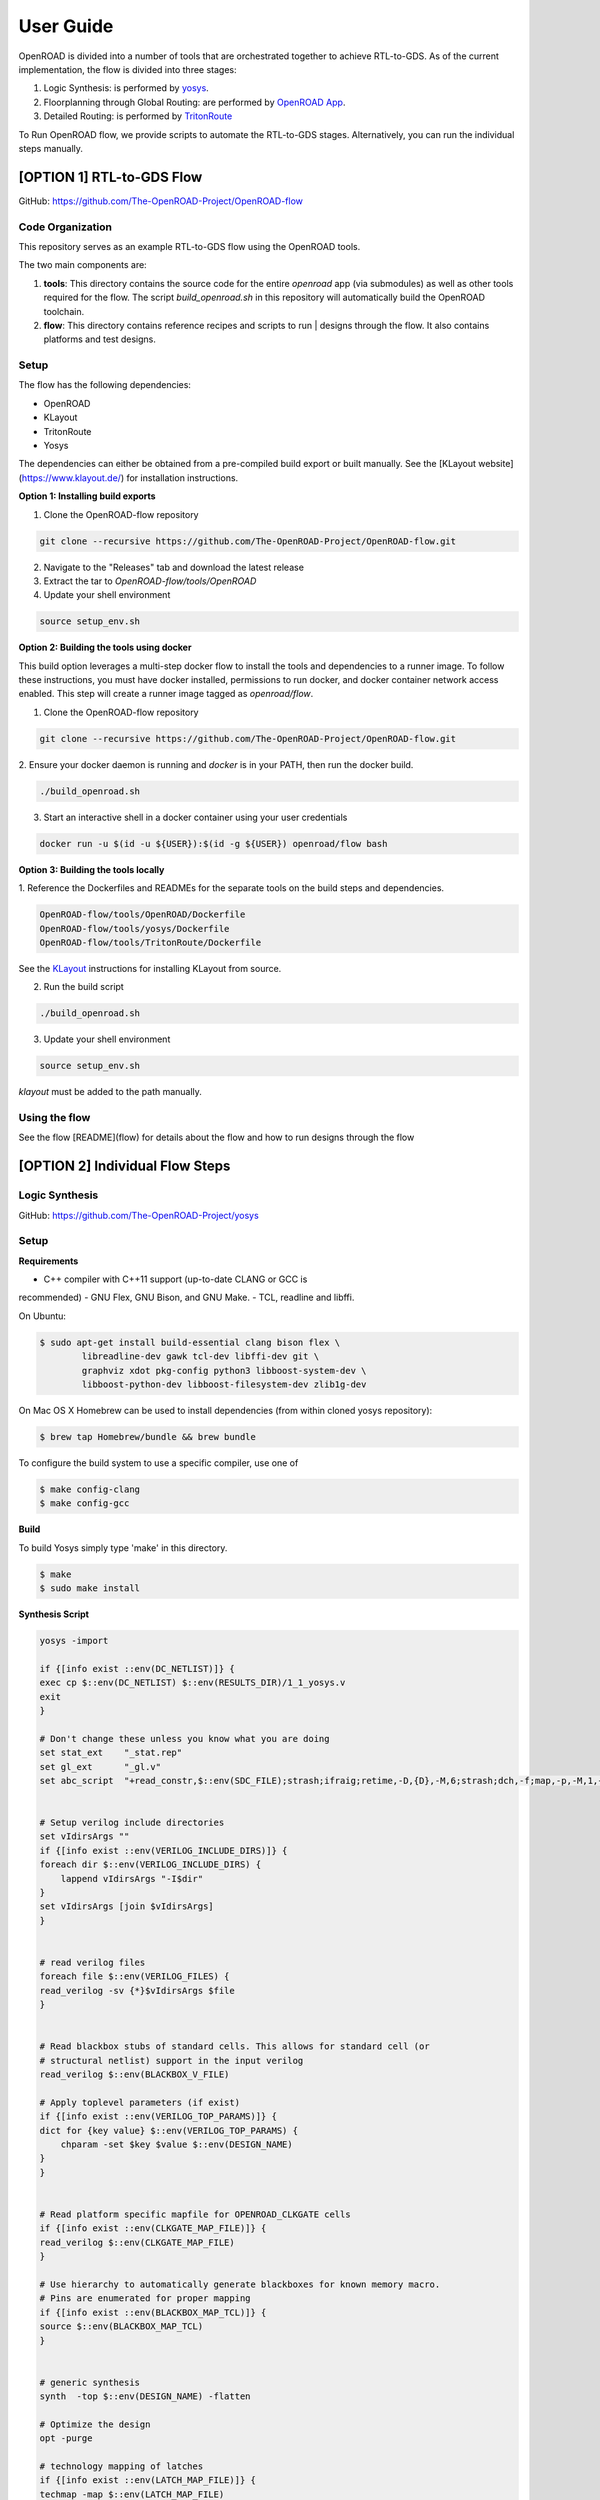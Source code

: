 User Guide
============

OpenROAD is divided into a number of tools that are orchestrated together to achieve RTL-to-GDS.
As of the current implementation, the flow is divided into three stages:

1. Logic Synthesis: is performed by yosys_.
2. Floorplanning through Global Routing: are performed by `OpenROAD App`_.
3. Detailed Routing: is performed by `TritonRoute`_

To Run OpenROAD flow, we provide scripts to automate the RTL-to-GDS stages. 
Alternatively, you can run the individual steps manually.

[OPTION 1] RTL-to-GDS Flow
---------------------------

GitHub: https://github.com/The-OpenROAD-Project/OpenROAD-flow

Code Organization
^^^^^^^^^^^^^^^^^^^
This repository serves as an example RTL-to-GDS flow using the OpenROAD tools.

The two main components are:

1. **tools**: This directory contains the source code for the entire `openroad`
   app (via submodules) as well as other tools required for the flow. The script
   `build_openroad.sh` in this repository will automatically build the OpenROAD
   toolchain.

2. **flow**: This directory contains reference recipes and scripts to run      |
   designs through the flow. It also contains platforms and test designs.

Setup
^^^^^^

The flow has the following dependencies:

* OpenROAD
* KLayout
* TritonRoute
* Yosys

The dependencies can either be obtained from a pre-compiled build export or
built manually. See the [KLayout website](https://www.klayout.de/) for
installation instructions.

**Option 1: Installing build exports**

1.  Clone the OpenROAD-flow repository

.. code-block:: shell

    git clone --recursive https://github.com/The-OpenROAD-Project/OpenROAD-flow.git

2. Navigate to the "Releases" tab and download the latest release
3. Extract the tar to `OpenROAD-flow/tools/OpenROAD`
4. Update your shell environment

.. code-block:: shell
  
    source setup_env.sh


**Option 2: Building the tools using docker**

This build option leverages a multi-step docker flow to install the tools and
dependencies to a runner image. To follow these instructions, you must have
docker installed, permissions to run docker, and docker container network access
enabled. This step will create a runner image tagged as `openroad/flow`.

1.  Clone the OpenROAD-flow repository

.. code-block:: shell

    git clone --recursive https://github.com/The-OpenROAD-Project/OpenROAD-flow.git

2. Ensure your docker daemon is running and `docker` is in your PATH, then run
the docker build.

.. code-block:: shell
    
    ./build_openroad.sh

3. Start an interactive shell in a docker container using your user credentials

.. code-block:: shell

    docker run -u $(id -u ${USER}):$(id -g ${USER}) openroad/flow bash


**Option 3: Building the tools locally**

1. Reference the Dockerfiles and READMEs for the separate tools on the build steps
and dependencies.

.. code-block:: shell
    
    OpenROAD-flow/tools/OpenROAD/Dockerfile
    OpenROAD-flow/tools/yosys/Dockerfile
    OpenROAD-flow/tools/TritonRoute/Dockerfile

See the KLayout_ instructions for installing KLayout from source.

2. Run the build script

.. code-block:: shell
    
    ./build_openroad.sh

3. Update your shell environment

.. code-block:: shell
    
    source setup_env.sh

`klayout` must be added to the path manually.

Using the flow
^^^^^^^^^^^^^^^
See the flow [README](flow) for details about the flow and how
to run designs through the flow


[OPTION 2] Individual Flow Steps
---------------------------------

Logic Synthesis
^^^^^^^^^^^^^^^^

GitHub: https://github.com/The-OpenROAD-Project/yosys

Setup
^^^^^^

**Requirements**

- C++ compiler with C++11 support (up-to-date CLANG or GCC is
recommended) 
- GNU Flex, GNU Bison, and GNU Make.
- TCL, readline and libffi. 

On Ubuntu:

.. code-block:: shell

	$ sudo apt-get install build-essential clang bison flex \
		libreadline-dev gawk tcl-dev libffi-dev git \
		graphviz xdot pkg-config python3 libboost-system-dev \
		libboost-python-dev libboost-filesystem-dev zlib1g-dev

On Mac OS X Homebrew can be used to install dependencies (from within cloned yosys repository):

.. code-block:: shell

	$ brew tap Homebrew/bundle && brew bundle

To configure the build system to use a specific compiler, use one of

.. code-block:: shell

	$ make config-clang
	$ make config-gcc

**Build**

To build Yosys simply type 'make' in this directory.

.. code-block:: shell

	$ make
	$ sudo make install


**Synthesis Script**

.. code-block:: shell

    yosys -import

    if {[info exist ::env(DC_NETLIST)]} {
    exec cp $::env(DC_NETLIST) $::env(RESULTS_DIR)/1_1_yosys.v
    exit
    }

    # Don't change these unless you know what you are doing
    set stat_ext    "_stat.rep"
    set gl_ext      "_gl.v"
    set abc_script  "+read_constr,$::env(SDC_FILE);strash;ifraig;retime,-D,{D},-M,6;strash;dch,-f;map,-p,-M,1,{D},-f;topo;dnsize;buffer,-p;upsize;"


    # Setup verilog include directories
    set vIdirsArgs ""
    if {[info exist ::env(VERILOG_INCLUDE_DIRS)]} {
    foreach dir $::env(VERILOG_INCLUDE_DIRS) {
        lappend vIdirsArgs "-I$dir"
    }
    set vIdirsArgs [join $vIdirsArgs]
    }


    # read verilog files
    foreach file $::env(VERILOG_FILES) {
    read_verilog -sv {*}$vIdirsArgs $file
    }


    # Read blackbox stubs of standard cells. This allows for standard cell (or
    # structural netlist) support in the input verilog
    read_verilog $::env(BLACKBOX_V_FILE)

    # Apply toplevel parameters (if exist)
    if {[info exist ::env(VERILOG_TOP_PARAMS)]} {
    dict for {key value} $::env(VERILOG_TOP_PARAMS) {
        chparam -set $key $value $::env(DESIGN_NAME)
    }
    }


    # Read platform specific mapfile for OPENROAD_CLKGATE cells
    if {[info exist ::env(CLKGATE_MAP_FILE)]} {
    read_verilog $::env(CLKGATE_MAP_FILE)
    }

    # Use hierarchy to automatically generate blackboxes for known memory macro.
    # Pins are enumerated for proper mapping
    if {[info exist ::env(BLACKBOX_MAP_TCL)]} {
    source $::env(BLACKBOX_MAP_TCL)
    }


    # generic synthesis
    synth  -top $::env(DESIGN_NAME) -flatten

    # Optimize the design
    opt -purge

    # technology mapping of latches
    if {[info exist ::env(LATCH_MAP_FILE)]} {
    techmap -map $::env(LATCH_MAP_FILE)
    }

    # technology mapping of flip-flops
    dfflibmap -liberty $::env(OBJECTS_DIR)/merged.lib
    opt

    # Technology mapping for cells
    abc -D [expr $::env(CLOCK_PERIOD) * 1000] \
        -constr "$::env(SDC_FILE)" \
        -liberty $::env(OBJECTS_DIR)/merged.lib \
        -script $abc_script \
        -showtmp

    # technology mapping of constant hi- and/or lo-drivers
    hilomap -singleton \
            -hicell {*}$::env(TIEHI_CELL_AND_PORT) \
            -locell {*}$::env(TIELO_CELL_AND_PORT)

    # replace undef values with defined constants
    setundef -zero

    # Splitting nets resolves unwanted compound assign statements in netlist (assign {..} = {..})
    splitnets

    # insert buffer cells for pass through wires
    insbuf -buf {*}$::env(MIN_BUF_CELL_AND_PORTS)

    # remove unused cells and wires
    opt_clean -purge

    # reports
    tee -o $::env(REPORTS_DIR)/synth_check.txt check
    tee -o $::env(REPORTS_DIR)/synth_stat.txt stat -liberty $::env(OBJECTS_DIR)/merged.lib

    # write synthesized design
    write_verilog -noattr -noexpr -nohex -nodec $::env(RESULTS_DIR)/1_1_yosys.v

Initialize Floorplan
^^^^^^^^^^^^^^^^^^^^^

.. code-block:: shell

    initialize_floorplan
    [-site site_name]          LEF site name for ROWS
    [-tracks tracks_file]      routing track specification
    -die_area "lx ly ux uy"    die area in microns
    [-core_area "lx ly ux uy"] core area in microns
    or
    -utilization util          utilization (0-100 percent)
    [-aspect_ratio ratio]      height / width, default 1.0
    [-core_space space]        space around core, default 0.0 (microns)


The die area and core size used to write ROWs can be specified
explicitly with the -die_area and -core_area arguments. Alternatively,
the die and core area can be computed from the design size and
utilization as show below:

If no -tracks file is used the routing layers from the LEF are used.

.. code-block:: shell

    core_area = design_area / (utilization / 100)
    core_width = sqrt(core_area / aspect_ratio)
    core_height = core_width * aspect_ratio
    core = ( core_space, core_space ) ( core_space + core_width, core_space + core_height )
    die = ( 0, 0 ) ( core_width + core_space * 2, core_height + core_space * 2 )


Place pins around core boundary.

.. code-block:: shell
    
    auto_place_pins pin_layer


Gate Resizer
^^^^^^^^^^^^^

Gate resizer commands are described below.
The resizer commands stop when the design area is ``-max_utilization util`` 
percent of the core area. `util` is between 0 and 100.

.. code-block:: shell

    set_wire_rc [-layer layer_name]
                [-resistance res ]
            [-capacitance cap]
            [-corner corner_name]

The `set_wire_rc` command sets the resistance and capacitance used to
estimate delay of routing wires.  Use `-layer` or `-resistance` and
`-capacitance`.  If `-layer` is used, the LEF technology resistance
and area/edge capacitance values for the layer are used.  The units
for `-resistance` and `-capacitance` are from the first liberty file
read, resistance_unit/distance_unit and liberty
capacitance_unit/distance_unit. RC parasitics are added based on
placed component pin locations. If there are no component locations no
parasitics are added. The resistance and capacitance are per distance
unit of a routing wire. Use the `set_units` command to check units or
`set_cmd_units` to change units. They should represent "average"
routing layer resistance and capacitance. If the set_wire_rc command
is not called before resizing, the default_wireload model specified in
the first liberty file or with the SDC set_wire_load command is used
to make parasitics.

.. code-block:: shell

    buffer_ports [-inputs]
            [-outputs]
            -buffer_cell buffer_cell

The `buffer_ports -inputs` command adds a buffer between the input and
its loads.  The `buffer_ports -outputs` adds a buffer between the port
driver and the output port. If  The default behavior is
`-inputs` and `-outputs` if neither is specified.

.. code-block:: shell

    resize [-libraries resize_libraries]
        [-dont_use cells]
        [-max_utilization util]

The `resize` command resizes gates to normalize slews.

The `-libraries` option specifies which libraries to use when
resizing. `resize_libraries` defaults to all of the liberty libraries
that have been read. Some designs have multiple libraries with
different transistor thresholds (Vt) and are used to trade off power
and speed. Chosing a low Vt library uses more power but results in a
faster design after the resizing step. Use the `-dont_use` option to
specify a list of patterns of cells to not use. For example, `*/DLY*`
says do not use cells with names that begin with `DLY` in all
libraries.

.. code-block:: shell

    repair_max_cap -buffer_cell buffer_cell
                [-max_utilization util]
    repair_max_slew -buffer_cell buffer_cell
                    [-max_utilization util]

The `repair_max_cap` and `repair_max_slew` commands repair nets with
maximum capacitance or slew violations by inserting buffers in the
net.

.. code-block:: shell

    repair_max_fanout -max_fanout fanout
                    -buffer_cell buffer_cell
                    [-max_utilization util]

The `repair_max_fanout` command repairs nets with a fanout greater
than `fanout` by inserting buffers between the driver and the loads.
Buffers are located at the center of each group of loads.

.. code-block:: shell

    repair_tie_fanout [-max_fanout fanout]
                    [-verbose]
                    lib_port

The `repair_tie_fanout` command repairs tie high/low nets with fanout
greater than `fanout` by cloning the tie high/low driver.
`lib_port` is the tie high/low port, which can be a library/cell/port
name or object returned by `get_lib_pins`. Clones are located at the
center of each group of loads.

.. code-block:: shell
    repair_hold_violations -buffer_cell buffer_cell
                        [-max_utilization util]

The `repair_hold_violations` command inserts buffers to repair hold
check violations.

.. code-block:: shell

    report_design_area

The `report_design_area` command reports the area of the design's
components and the utilization.

.. code-block:: shell

    report_floating_nets [-verbose]

The `report_floating_nets` command reports nets with only one pin connection.
Use the `-verbose` flag to see the net names.

A typical resizer command file is shown below.

.. code-block:: shell

    read_lef nlc18.lef
    read_liberty nlc18.lib
    read_def mea.def
    read_sdc mea.sdc
    set_wire_rc -layer metal2
    set buffer_cell [get_lib_cell nlc18_worst/snl_bufx4]
    set max_util 90
    buffer_ports -buffer_cell $buffer_cell
    resize -resize
    repair_max_cap -buffer_cell $buffer_cell -max_utilization $max_util
    repair_max_slew -buffer_cell $buffer_cell -max_utilization $max_util
    # repair tie hi/low before max fanout so they don't get buffered
    repair_tie_fanout -max_fanout 100 Nangate/LOGIC1_X1/Z
    repair_max_fanout -max_fanout 100 -buffer_cell $buffer_cell -max_utilization $max_util
    repair_hold_violations -buffer_cell $buffer_cell -max_utilization $max_util


Note that OpenSTA commands can be used to report timing metrics before
or after resizing the design.

.. code-block:: shell

    set_wire_rc -layer metal2
    report_checks
    report_tns
    report_wns
    report_checks

    resize

    report_checks
    report_tns
    report_wns


Timing Analysis
^^^^^^^^^^^^^^^^^

Timing analysis commands are documented in src/OpenSTA/doc/OpenSTA.pdf.

After the database has been read from LEF/DEF, Verilog or an OpenDB
database, use the `read_liberty` command to read Liberty library files
used by the design.

The example script below timing analyzes a database.

.. code-block:: shell

    read_liberty liberty1.lib
    read_db reg1.db
    create_clock -name clk -period 10 {clk1 clk2 clk3}
    set_input_delay -clock clk 0 {in1 in2}
    set_output_delay -clock clk 0 out
    report_checks


Tapcell
^^^^^^^^^^

Tapcell and endcap insertion.

.. code-block:: shell

    tapcell -tapcell_master <tapcell_master>
            -endcap_master <endcap_master>
            -endcap_cpp <endcap_cpp>
            -distance <dist>
            -halo_width_x <halo_x>
            -halo_width_y <halo_y>
            -tap_nwin2_master <tap_nwin2_master>
            -tap_nwin3_master <tap_nwin3_master>
            -tap_nwout2_master <tap_nwout2_master>
            -tap_nwout3_master <tap_nwout3_master>
            -tap_nwintie_master <tap_nwintie_master>
            -tap_nwouttie_master <tap_nwouttie_master>
            -cnrcap_nwin_master <cnrcap_nwin_master>
            -cnrcap_nwout_master <cnrcap_nwout_master>
            -incnrcap_nwin_master <incnrcap_nwin_master>
            -incnrcap_nwout_master <incnrcap_nwout_master>
            -tbtie_cpp <tbtie_cpp>
            -no_cell_at_top_bottom
            -add_boundary_cell

You can find script examples for both 45nm/65nm and 14nm in ```tapcell/etc/scripts```

Global Placement
^^^^^^^^^^^^^^^^^^^^^

RePlAce global placement.

.. code-block:: shell

    global_placement [-timing_driven]
                 [-bin_grid_count grid_count]


- **timing_driven**: Enable timing-driven mode
- **grid_count**: [64,128,256,512,..., int]. Default: Defined by internal algorithm.

Use the `set_wire_rc` command to set resistance and capacitance of
estimated wires used for timing.

Detailed Placement
^^^^^^^^^^^^^^^^^^^^^

Legalize a design that has been globally placed.

.. code-block:: shell

    legalize_placement [-constraints constraints_file]



Clock Tree Synthesis
^^^^^^^^^^^^^^^^^^^^^

Create clock tree subnets.

.. code-block:: shell

    clock_tree_synthesis -lut_file <lut_file> \
                        -sol_list <sol_list_file> \
                        -wire_unit <wire_unit> \
                        -root_buf <root_buf> \
                        [-clk_nets <list_of_clk_nets>]

- ```lut_file```, ```sol_list``` and ```wire_unit``` are parameters related to the technology characterization described [here](https://github.com/The-OpenROAD-Project/TritonCTS/blob/master/doc/Technology_characterization.md).
- ``root_buffer`` is the master cell of the buffer that serves as root for the clock tree.
- ``clk_nets`` is a string containing the names of the clock roots. If this parameter is ommitted, TritonCTS looks for the clock roots automatically.

Global Routing
^^^^^^^^^^^^^^^^^

FastRoute global route.
Generate routing guides given a placed design.

.. code-block:: shell

    fastroute -output_file out_file
            -capacity_adjustment <cap_adjust>
            -min_routing_layer <min_layer>
            -max_routing_layer <max_layer>
            -pitches_in_tile <pitches>
            -layers_adjustments <list_of_layers_to_adjust>
            -regions_adjustments <list_of_regions_to_adjust>
            -nets_alphas_priorities <list_of_alphas_per_net>
            -verbose <verbose>
            -unidirectional_routing
            -clock_net_routing


Options description:

- **capacity_adjustment**: Set global capacity adjustment (e.g.: -capacity_adjustment *0.3*)
- **min_routing_layer**: Set minimum routing layer (e.g.: -min_routing_layer *2*)
- **max_routing_layer**: Set maximum routing layer (e.g.: max_routing_layer *9*)
- **pitches_in_tile**: Set the number of pitches inside a GCell
- **layers_adjustments**: Set capacity adjustment to specific layers (e.g.: -layers_adjustments {{<layer> <reductionPercentage>} ...})
- **regions_adjustments**: Set capacity adjustment to specific regions (e.g.: -regions_adjustments {{<minX> <minY> <maxX> <maxY> <layer> <reductionPercentage>} ...})
- **nets_alphas_priorities**: Set alphas for specific nets when using clock net routing (e.g.: -nets_alphas_priorities {{<net_name> <alpha>} ...})
- **verbose**: Set verbose of report. 0 for less verbose, 1 for medium verbose, 2 for full verbose (e.g.: -verbose 1)
- **unidirectional_routing**: Activate unidirectional routing *(flag)*
- **clock_net_routing**: Activate clock net routing *(flag)*


* **NOTE 1:** if you use the flag *unidirectional_routing*, the minimum routing layer will be assigned as "2" automatically
* **NOTE 2:** the first routing layer of the design have index equal to 1
* **NOTE 3:** if you use the flag *clock_net_routing*, only guides for clock nets will be generated



.. _yosys: https://github.com/The-OpenROAD-Project/yosys
.. _`OpenROAD App`: https://github.com/The-OpenROAD-Project/OpenROAD
.. _TritonRoute: https://github.com/The-OpenROAD-Project/TritonRoute
.. _KLayout: https://www.klayout.de


Detailed Routing
^^^^^^^^^^^^^^^^^^^

GitHub: https://github.com/The-OpenROAD-Project/TritonRoute

** Build **

TritonRoute is tested in 64-bit CentOS 6/7 environments with the following
prerequisites:

* A compatible C++ compiler supporting C++17 (GCC 7 and above)
* Boost >= 1.68.0
* Bison >= 3.0.4
* zlib >= 1.2.7
* CMake >= 3.1

To install TritonRoute:

.. code-block:: shell

    $ git clone https://github.com/The-OpenROAD-Project/TritonRoute.git
    $ cd TritonRoute 
    $ mkdir build
    $ cd build
    $ cmake -DBOOST_ROOT=<BOOST_ROOT> ../
    $ make

   
**Run**

.. code-block:: shell

    $ ./TritonRoute -lef <LEF_FILE> -def <DEF_FILE> -guide <GUIDE_FILE> -output <OUTPUT_DEF>
